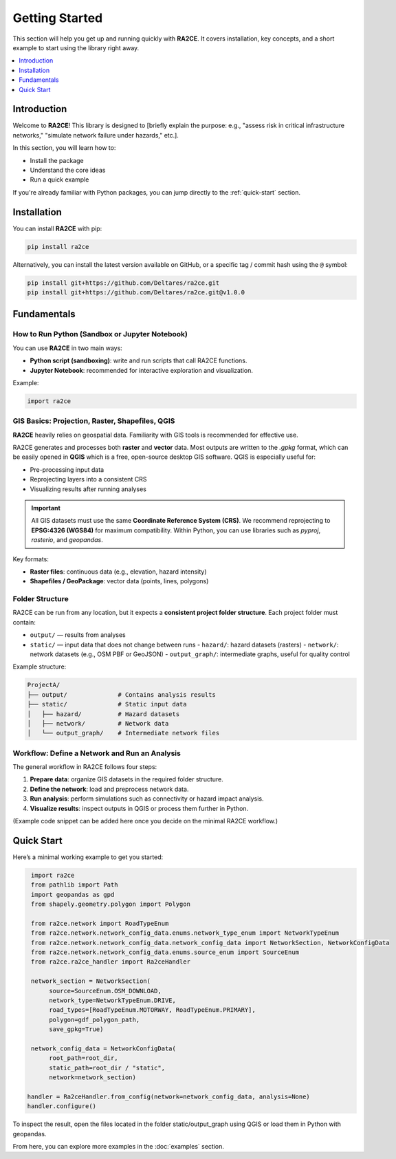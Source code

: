 Getting Started
===============

This section will help you get up and running quickly with **RA2CE**.
It covers installation, key concepts, and a short example to start using the library right away.

.. contents::
   :local:
   :depth: 1


Introduction
------------

Welcome to **RA2CE**!
This library is designed to [briefly explain the purpose: e.g., "assess risk in critical infrastructure networks," "simulate network failure under hazards," etc.].

In this section, you will learn how to:

- Install the package
- Understand the core ideas
- Run a quick example

If you're already familiar with Python packages, you can jump directly to the :ref:`quick-start` section.


Installation
------------

You can install **RA2CE** with pip:

.. code-block:: bash

   pip install ra2ce

Alternatively, you can install the latest version available on GitHub,
or a specific tag / commit hash using the ``@`` symbol:

.. code-block:: bash

   pip install git+https://github.com/Deltares/ra2ce.git
   pip install git+https://github.com/Deltares/ra2ce.git@v1.0.0


Fundamentals
------------

How to Run Python (Sandbox or Jupyter Notebook)
~~~~~~~~~~~~~~~~~~~~~~~~~~~~~~~~~~~~~~~~~~~~~~~

You can use **RA2CE** in two main ways:

- **Python script (sandboxing)**: write and run scripts that call RA2CE functions.
- **Jupyter Notebook**: recommended for interactive exploration and visualization.

Example:

.. code-block:: python

   import ra2ce


GIS Basics: Projection, Raster, Shapefiles, QGIS
~~~~~~~~~~~~~~~~~~~~~~~~~~~~~~~~~~~~~~~~~~~~~~~~

**RA2CE** heavily relies on geospatial data.
Familiarity with GIS tools is recommended for effective use.

RA2CE generates and processes both **raster** and **vector** data.
Most outputs are written to the `.gpkg` format, which can be easily opened in **QGIS** which is a free, open-source desktop GIS software.
QGIS is especially useful for:

- Pre-processing input data
- Reprojecting layers into a consistent CRS
- Visualizing results after running analyses

.. important::

   All GIS datasets must use the same **Coordinate Reference System (CRS)**.
   We recommend reprojecting to **EPSG:4326 (WGS84)** for maximum compatibility.
   Within Python, you can use libraries such as `pyproj`, `rasterio`, and `geopandas`.

Key formats:

- **Raster files**: continuous data (e.g., elevation, hazard intensity)
- **Shapefiles / GeoPackage**: vector data (points, lines, polygons)


Folder Structure
~~~~~~~~~~~~~~~~

RA2CE can be run from any location, but it expects a **consistent project folder structure**.
Each project folder must contain:

- ``output/`` — results from analyses
- ``static/`` — input data that does not change between runs
  - ``hazard/``: hazard datasets (rasters)
  - ``network/``: network datasets (e.g., OSM PBF or GeoJSON)
  - ``output_graph/``: intermediate graphs, useful for quality control

Example structure:

.. code-block:: text

   ProjectA/
   ├── output/              # Contains analysis results
   ├── static/              # Static input data
   │   ├── hazard/          # Hazard datasets
   │   ├── network/         # Network data
   │   └── output_graph/    # Intermediate network files


Workflow: Define a Network and Run an Analysis
~~~~~~~~~~~~~~~~~~~~~~~~~~~~~~~~~~~~~~~~~~~~~~

The general workflow in RA2CE follows four steps:

1. **Prepare data**: organize GIS datasets in the required folder structure.
2. **Define the network**: load and preprocess network data.
3. **Run analysis**: perform simulations such as connectivity or hazard impact analysis.
4. **Visualize results**: inspect outputs in QGIS or process them further in Python.

(Example code snippet can be added here once you decide on the minimal RA2CE workflow.)


Quick Start
-----------

.. _quick-start:

Here’s a minimal working example to get you started:

.. code-block:: python

   import ra2ce
   from pathlib import Path
   import geopandas as gpd
   from shapely.geometry.polygon import Polygon

   from ra2ce.network import RoadTypeEnum
   from ra2ce.network.network_config_data.enums.network_type_enum import NetworkTypeEnum
   from ra2ce.network.network_config_data.network_config_data import NetworkSection, NetworkConfigData
   from ra2ce.network.network_config_data.enums.source_enum import SourceEnum
   from ra2ce.ra2ce_handler import Ra2ceHandler

   network_section = NetworkSection(
        source=SourceEnum.OSM_DOWNLOAD,
        network_type=NetworkTypeEnum.DRIVE,
        road_types=[RoadTypeEnum.MOTORWAY, RoadTypeEnum.PRIMARY],
        polygon=gdf_polygon_path,
        save_gpkg=True)

   network_config_data = NetworkConfigData(
        root_path=root_dir,
        static_path=root_dir / "static",
        network=network_section)

  handler = Ra2ceHandler.from_config(network=network_config_data, analysis=None)
  handler.configure()

To inspect the result, open the files located in the folder static/output_graph using QGIS or load them in Python with geopandas.

From here, you can explore more examples in the :doc:`examples` section.
